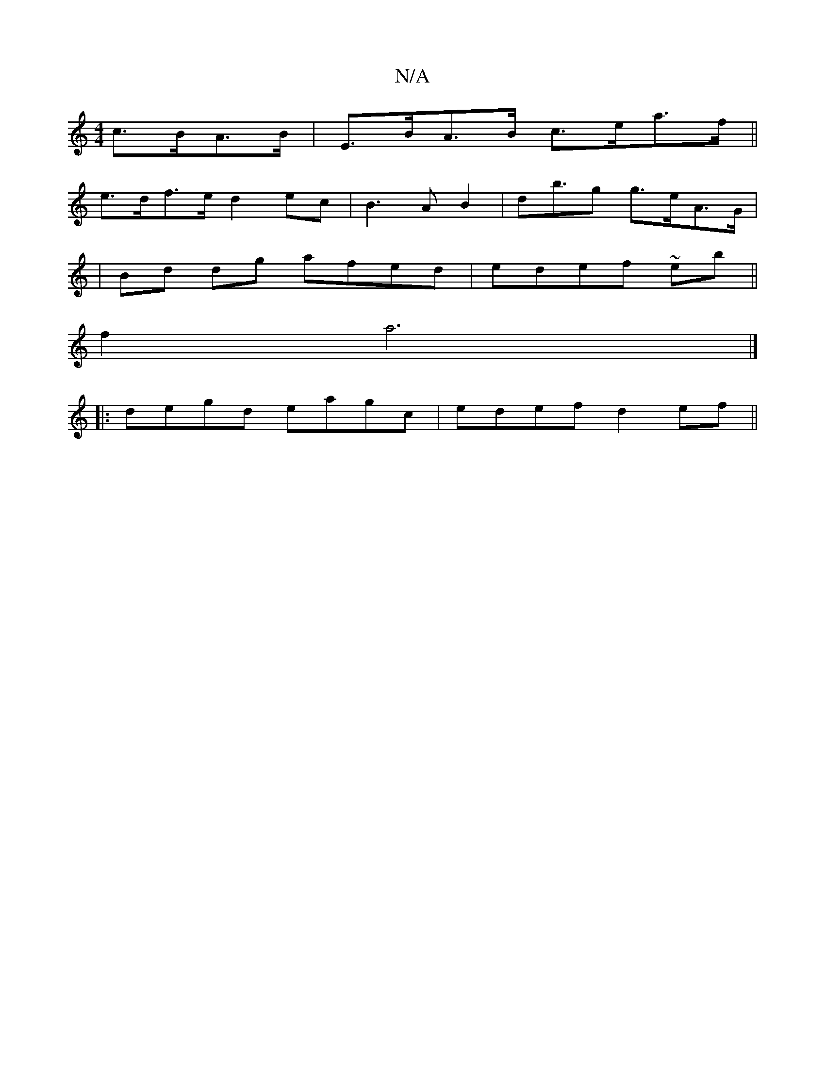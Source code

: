 X:1
T:N/A
M:4/4
R:N/A
K:Cmajor
c>BA>B | E>BA>B c>ea>f||
e>df>e d2 ec|B3 A B2|db>g2 g>eA>G |
|Bd dg afed|edef ~eb||
f2 a6 |]
|: degd eagc|edef d2ef||

D||
|:ADFE D2ED:|

|:cBA def|e2f efe|fdf eBe|gga ge/=c/e/:|
b>e f>^d cA e2|ea feg